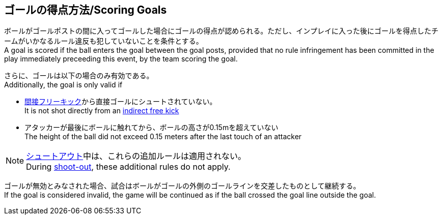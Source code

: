 == ゴールの得点方法/Scoring Goals
ボールがゴールポストの間に入ってゴールした場合にゴールの得点が認められる。ただし、インプレイに入った後にゴールを得点したチームがいかなるルール違反も犯していないことを条件とする。 +
A goal is scored if the ball enters the goal between the goal posts, provided that no rule infringement has been committed in the play immediately preceeding this event, by the team scoring the goal.

さらに、ゴールは以下の場合のみ有効である。 +
Additionally, the goal is only valid if

* <<間接フリーキック/Indirect Free Kick, 間接フリーキック>>から直接ゴールにシュートされていない。 +
It is not shot directly from an <<間接フリーキック/Indirect Free Kick, indirect free kick>>
* アタッカーが最後にボールに触れてから、ボールの高さが0.15mを超えていない +
The height of the ball did not exceed 0.15 meters after the last touch of an attacker

NOTE: <<シュートアウト/Shoot-Out, シュートアウト>>中は、これらの追加ルールは適用されない。 +
During <<シュートアウト/Shoot-Out, shoot-out>>, these additional rules do not apply.

ゴールが無効とみなされた場合、試合はボールがゴールの外側のゴールラインを交差したものとして継続する。 +
If the goal is considered invalid, the game will be continued as if the ball crossed the goal line outside the goal.
